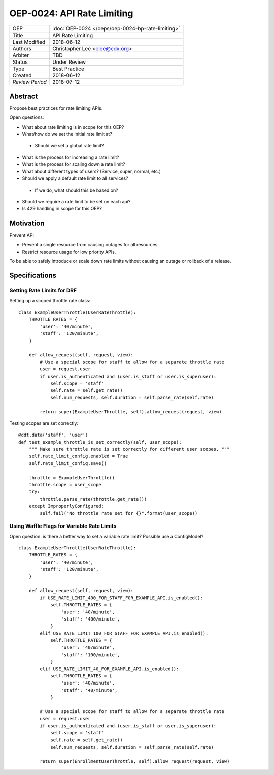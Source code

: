 ===========================
OEP-0024: API Rate Limiting
===========================

+-----------------+--------------------------------------------------------+
| OEP             | :doc:`OEP-0024 </oeps/oep-0024-bp-rate-limiting>`      |
+-----------------+--------------------------------------------------------+
| Title           | API Rate Limiting                                      |
+-----------------+--------------------------------------------------------+
| Last Modified   | 2018-06-12                                             |
+-----------------+--------------------------------------------------------+
| Authors         | Christopher Lee <clee@edx.org>                         |
+-----------------+--------------------------------------------------------+
| Arbiter         | TBD                                                    |
+-----------------+--------------------------------------------------------+
| Status          | Under Review                                           |
+-----------------+--------------------------------------------------------+
| Type            | Best Practice                                          |
+-----------------+--------------------------------------------------------+
| Created         | 2018-06-12                                             |
+-----------------+--------------------------------------------------------+
| `Review Period` | 2018-07-12                                             |
+-----------------+--------------------------------------------------------+

Abstract
========

Propose best practices for rate limiting APIs.

Open questions:

* What about rate limiting is in scope for this OEP?
* What/how do we set the initial rate limit at?
 * Should we set a global rate limit?
* What is the process for increasing a rate limit?
* What is the process for scaling down a rate limit?
* What about different types of users? (Service, super, normal, etc.)
* Should we apply a default rate limit to all services? 
 * If we do, what should this be based on?
* Should we require a rate limit to be set on each api?
* Is 429 handling in scope for this OEP?

Motivation
==========

Prevent API

- Prevent a single resource from causing outages for all resources
- Restrict resource usage for low priority APIs.

To be able to safely introduce or scale down rate limits without causing an outage or rollback of a release.


Specifications
==============

Setting Rate Limits for DRF
---------------------------
Setting up a scoped throttle rate class::

    class ExampleUserThrottle(UserRateThrottle):
        THROTTLE_RATES = {
            'user': '40/minute',
            'staff': '120/minute',
        }

        def allow_request(self, request, view):
            # Use a special scope for staff to allow for a separate throttle rate
            user = request.user
            if user.is_authenticated and (user.is_staff or user.is_superuser):
                self.scope = 'staff'
                self.rate = self.get_rate()
                self.num_requests, self.duration = self.parse_rate(self.rate)

            return super(ExampleUserThrottle, self).allow_request(request, view)

Testing scopes are set correctly::

    @ddt.data('staff', 'user')
    def test_example_throttle_is_set_correctly(self, user_scope):
        """ Make sure throttle rate is set correctly for different user scopes. """
        self.rate_limit_config.enabled = True
        self.rate_limit_config.save()

        throttle = ExampleUserThrottle()
        throttle.scope = user_scope
        try:
            throttle.parse_rate(throttle.get_rate())
        except ImproperlyConfigured:
            self.fail("No throttle rate set for {}".format(user_scope))

Using Waffle Flags for Variable Rate Limits
-------------------------------------------
Open question: is there a better way to set a variable rate limit? Possible use a ConfigModel?

::

    class ExampleUserThrottle(UserRateThrottle):
        THROTTLE_RATES = {
            'user': '40/minute',
            'staff': '120/minute',
        }

        def allow_request(self, request, view):
            if USE_RATE_LIMIT_400_FOR_STAFF_FOR_EXAMPLE_API.is_enabled():
                self.THROTTLE_RATES = {
                    'user': '40/minute',
                    'staff': '400/minute',
                }
            elif USE_RATE_LIMIT_100_FOR_STAFF_FOR_EXAMPLE_API.is_enabled():
                self.THROTTLE_RATES = {
                    'user': '40/minute',
                    'staff': '100/minute',
                }
            elif USE_RATE_LIMIT_40_FOR_EXAMPLE_API.is_enabled():
                self.THROTTLE_RATES = {
                    'user': '40/minute',
                    'staff': '40/minute',
                }

            # Use a special scope for staff to allow for a separate throttle rate
            user = request.user
            if user.is_authenticated and (user.is_staff or user.is_superuser):
                self.scope = 'staff'
                self.rate = self.get_rate()
                self.num_requests, self.duration = self.parse_rate(self.rate)

            return super(EnrollmentUserThrottle, self).allow_request(request, view)

